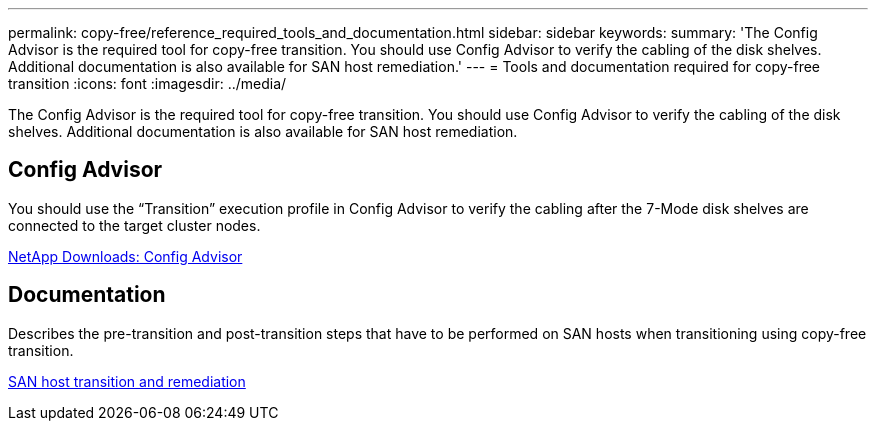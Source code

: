 ---
permalink: copy-free/reference_required_tools_and_documentation.html
sidebar: sidebar
keywords: 
summary: 'The Config Advisor is the required tool for copy-free transition. You should use Config Advisor to verify the cabling of the disk shelves. Additional documentation is also available for SAN host remediation.'
---
= Tools and documentation required for copy-free transition
:icons: font
:imagesdir: ../media/

[.lead]
The Config Advisor is the required tool for copy-free transition. You should use Config Advisor to verify the cabling of the disk shelves. Additional documentation is also available for SAN host remediation.

== Config Advisor

You should use the "`Transition`" execution profile in Config Advisor to verify the cabling after the 7-Mode disk shelves are connected to the target cluster nodes.

https://mysupport.netapp.com/site/tools/tool-eula/activeiq-configadvisor[NetApp Downloads: Config Advisor]

== Documentation

Describes the pre-transition and post-transition steps that have to be performed on SAN hosts when transitioning using copy-free transition.

http://docs.netapp.com/ontap-9/topic/com.netapp.doc.dot-7mtt-sanspl/home.html[SAN host transition and remediation]
